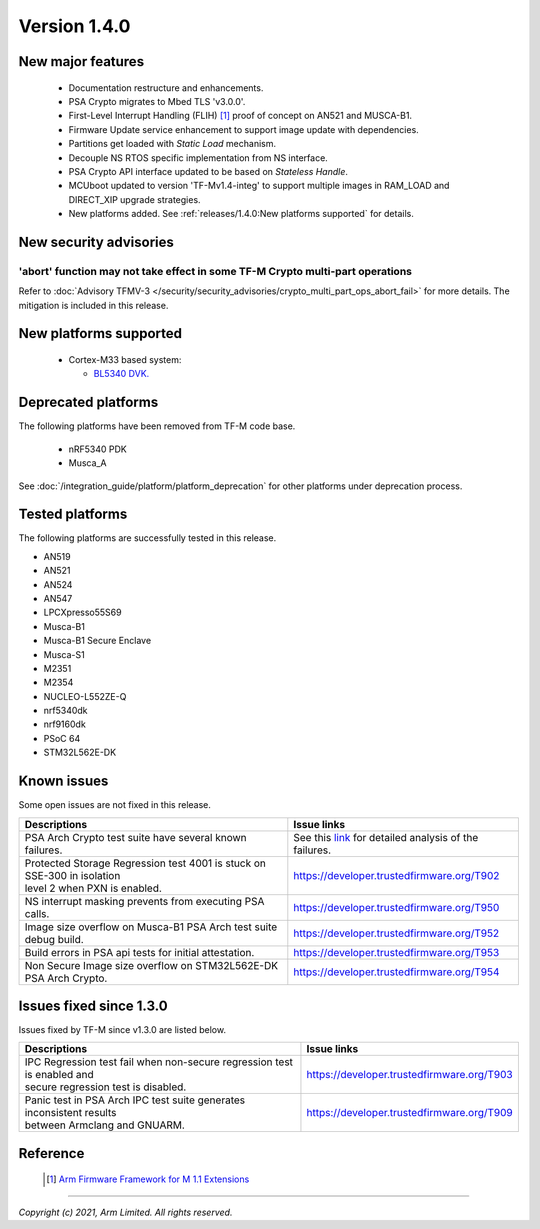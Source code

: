 *************
Version 1.4.0
*************

New major features
==================

  - Documentation restructure and enhancements.
  - PSA Crypto migrates to Mbed TLS 'v3.0.0'.
  - First-Level Interrupt Handling (FLIH) [1]_ proof of concept on AN521 and MUSCA-B1.
  - Firmware Update service enhancement to support image update with dependencies.
  - Partitions get loaded with `Static Load` mechanism.
  - Decouple NS RTOS specific implementation from NS interface.
  - PSA Crypto API interface updated to be based on `Stateless Handle`.
  - MCUboot updated to version 'TF-Mv1.4-integ' to support multiple images in RAM_LOAD and DIRECT_XIP upgrade strategies.
  - New platforms added.
    See :ref:`releases/1.4.0:New platforms supported` for details.

New security advisories
=======================

'abort' function may not take effect in some TF-M Crypto multi-part operations
------------------------------------------------------------------------------

Refer to :doc:`Advisory TFMV-3 </security/security_advisories/crypto_multi_part_ops_abort_fail>`
for more details.
The mitigation is included in this release.

New platforms supported
=======================

  - Cortex-M33 based system:

    - `BL5340 DVK.
      <https://www.lairdconnect.com/wireless-modules/bluetooth-modules/bluetooth-5-modules/bl5340-series-multi-core-bluetooth-52-802154-nfc-modules>`_

Deprecated platforms
====================

The following platforms have been removed from TF-M code base.

  - nRF5340 PDK
  - Musca_A

See :doc:`/integration_guide/platform/platform_deprecation`
for other platforms under deprecation process.

Tested platforms
================

The following platforms are successfully tested in this release.

- AN519
- AN521
- AN524
- AN547
- LPCXpresso55S69
- Musca-B1
- Musca-B1 Secure Enclave
- Musca-S1
- M2351
- M2354
- NUCLEO-L552ZE-Q
- nrf5340dk
- nrf9160dk
- PSoC 64
- STM32L562E-DK

Known issues
============

Some open issues are not fixed in this release.

.. list-table::

  * - **Descriptions**
    - **Issue links**

  * - | PSA Arch Crypto test suite have several known failures.
    - See this `link <https://developer.trustedfirmware.org/w/tf_m/release/psa_arch_crypto_test_failure_analysis_in_tf-m_v1.4_release/>`_
      for detailed analysis of the failures.

  * - | Protected Storage Regression test 4001 is stuck on SSE-300 in isolation
      | level 2 when PXN is enabled.
    - https://developer.trustedfirmware.org/T902

  * - | NS interrupt masking prevents from executing PSA calls.
    - https://developer.trustedfirmware.org/T950

  * - | Image size overflow on Musca-B1 PSA Arch test suite debug build.
    - https://developer.trustedfirmware.org/T952

  * - | Build errors in PSA api tests for initial attestation.
    - https://developer.trustedfirmware.org/T953

  * - | Non Secure Image size overflow on STM32L562E-DK PSA Arch Crypto.
    - https://developer.trustedfirmware.org/T954

Issues fixed since 1.3.0
========================

Issues fixed by TF-M since v1.3.0 are listed below.

.. list-table::

  * - **Descriptions**
    - **Issue links**

  * - | IPC Regression test fail when non-secure regression test is enabled and
      | secure regression test is disabled.
    - https://developer.trustedfirmware.org/T903

  * - | Panic test in PSA Arch IPC test suite generates inconsistent results
      | between Armclang and GNUARM.
    - https://developer.trustedfirmware.org/T909

Reference
=========

  .. [1] `Arm Firmware Framework for M 1.1 Extensions <https://developer.arm.com/documentation/aes0039/latest>`_

--------------

*Copyright (c) 2021, Arm Limited. All rights reserved.*
